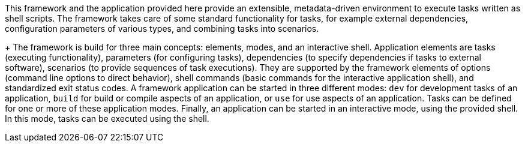 This framework and the application provided here provide an extensible, metadata-driven environment to execute tasks written as shell scripts.
The framework takes care of some standard functionality for tasks, for example external dependencies, configuration parameters of various types, and combining tasks into scenarios.
+
The framework is build for three main concepts: elements, modes, and an interactive shell.
Application elements are tasks (executing functionality), parameters (for configuring tasks), dependencies (to specify dependencies if tasks to external software), scenarios (to provide sequences of task executions).
They are supported by the framework elements of options (command line options to direct behavior), shell commands (basic commands for the interactive application shell), and standardized exit status codes.
A framework application can be started in three different modes:
`dev` for development tasks of an application,
`build` for build or compile aspects of an application, or
`use` for use aspects of an application. Tasks can be defined for one or more of these application modes.
Finally, an application can be started in an interactive mode, using the provided shell.
In this mode, tasks can be executed using the shell.